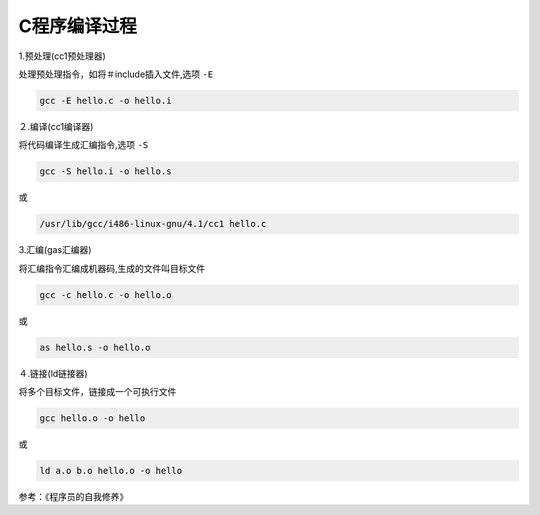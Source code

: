 C程序编译过程
=================

1.预处理(cc1预处理器)

处理预处理指令，如将＃include插入文件,选项 ``-E``

.. code-block:: sh
    
    gcc -E hello.c -o hello.i


２.编译(cc1编译器)

将代码编译生成汇编指令,选项 ``-S``

.. code-block:: sh

    gcc -S hello.i -o hello.s

或

.. code-block:: sh

    /usr/lib/gcc/i486-linux-gnu/4.1/cc1 hello.c


3.汇编(gas汇编器)

将汇编指令汇编成机器码,生成的文件叫目标文件

.. code-block:: sh

    gcc -c hello.c -o hello.o

或

.. code-block:: sh

    as hello.s -o hello.o


４.链接(ld链接器)

将多个目标文件，链接成一个可执行文件

.. code-block:: sh

    gcc hello.o -o hello

或

.. code-block:: sh

    ld a.o b.o hello.o -o hello


参考：《程序员的自我修养》
